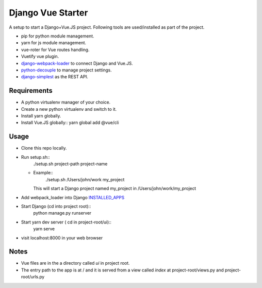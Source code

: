 ==================
Django Vue Starter
==================

A setup to start a Django+Vue.JS project. Following tools are used/installed as part of the project.

* pip for python module management.
* yarn for js module management.
* vue-roter for Vue routes handling.
* Vuetify vue plugin.
* `django-webpack-loader <https://github.com/owais/django-webpack-loader>`_  to connect Django and Vue.JS.
* `python-decouple <https://github.com/henriquebastos/python-decouple>`_ to manage project settings.
* `django-simplest <https://github.com/kasun/django-simplest>`_ as the REST API.


Requirements
------------

* A python virtualenv manager of your choice.
* Create a new python virtualenv and switch to it.
* Install yarn globally.
* Install Vue.JS globally::
  yarn global add @vue/cli


Usage
-----

* Clone this repo locally.
* Run setup.sh::
      ./setup.sh project-path project-name
  * Example::
        ./setup.sh /Users/john/work my_project

    This will start a Django project named my_project in /Users/john/work/my_project

* Add webpack_loader into Django `INSTALLED_APPS <https://docs.djangoproject.com/en/3.0/ref/settings/#installed-apps>`_

  .. code-block::
     INSTALLED_APPS = [
         'django.contrib.admin',
         'django.contrib.auth',
         'django.contrib.contenttypes',
         'django.contrib.sessions',
         'django.contrib.messages',
         'django.contrib.staticfiles',
         'webpack_loader',
     ]

* Start Django (cd into project root)::
      python manage.py runserver

* Start yarn dev server ( cd in project-root/ui)::
      yarn serve

* visit localhost:8000 in your web browser


Notes
-----
* Vue files are in the a directory called `ui` in project root.
* The entry path to the app is at / and it is served from a view called `index` at project-root/views.py and project-root/urls.py

